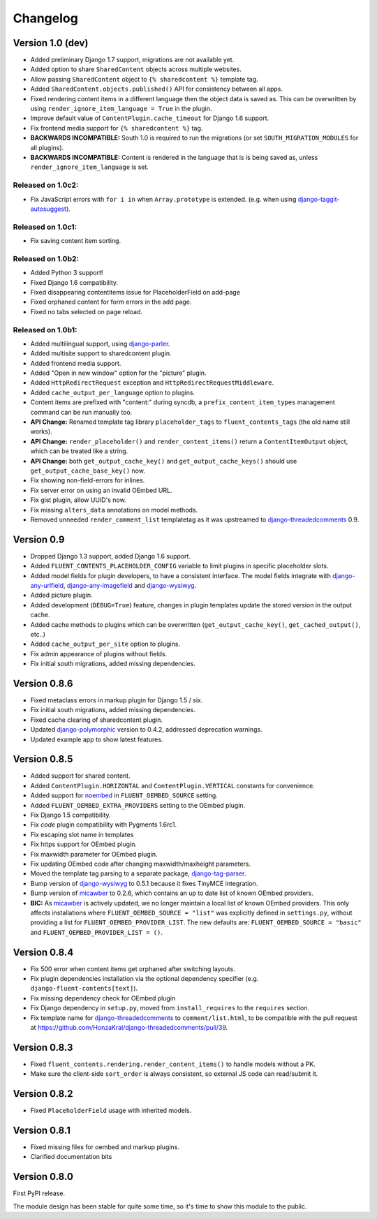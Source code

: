 Changelog
=========

Version 1.0 (dev)
-----------------

* Added preliminary Django 1.7 support, migrations are not available yet.
* Added option to share ``SharedContent`` objects across multiple websites.
* Allow passing ``SharedContent`` object to ``{% sharedcontent %}`` template tag.
* Added ``SharedContent.objects.published()`` API for consistency between all apps.
* Fixed rendering content items in a different language then the object data is saved as.
  This can be overwritten by using ``render_ignore_item_language = True`` in the plugin.
* Improve default value of ``ContentPlugin.cache_timeout`` for Django 1.6 support.
* Fix frontend media support for ``{% sharedcontent %}`` tag.
* **BACKWARDS INCOMPATIBLE:** South 1.0 is required to run the migrations (or set ``SOUTH_MIGRATION_MODULES`` for all plugins).
* **BACKWARDS INCOMPATIBLE:** Content is rendered in the language that is is being saved as, unless ``render_ignore_item_language`` is set.


Released on 1.0c2:
~~~~~~~~~~~~~~~~~~

* Fix JavaScript errors with ``for i in`` when ``Array.prototype`` is extended.
  (e.g. when using django-taggit-autosuggest_).


Released on 1.0c1:
~~~~~~~~~~~~~~~~~~

* Fix saving content item sorting.


Released on 1.0b2:
~~~~~~~~~~~~~~~~~~

* Added Python 3 support!
* Fixed Django 1.6 compatibility.
* Fixed disappearing contentitems issue for PlaceholderField on add-page
* Fixed orphaned content for form errors in the add page.
* Fixed no tabs selected on page reload.


Released on 1.0b1:
~~~~~~~~~~~~~~~~~~

* Added multilingual support, using django-parler_.
* Added multisite support to sharedcontent plugin.
* Added frontend media support.
* Added "Open in new window" option for the "picture" plugin.
* Added ``HttpRedirectRequest`` exception and ``HttpRedirectRequestMiddleware``.
* Added ``cache_output_per_language`` option to plugins.
* Content items are prefixed with "content:" during syncdb, a ``prefix_content_item_types`` management command can be run manually too.
* **API Change:** Renamed template tag library ``placeholder_tags`` to ``fluent_contents_tags`` (the old name still works).
* **API Change:** ``render_placeholder()`` and ``render_content_items()`` return a ``ContentItemOutput`` object, which can be treated like a string.
* **API Change:** both ``get_output_cache_key()`` and ``get_output_cache_keys()`` should use ``get_output_cache_base_key()`` now.
* Fix showing non-field-errors for inlines.
* Fix server error on using an invalid OEmbed URL.
* Fix gist plugin, allow UUID's now.
* Fix missing ``alters_data`` annotations on model methods.
* Removed unneeded ``render_comment_list`` templatetag as it was upstreamed to django-threadedcomments_ 0.9.


Version 0.9
-------------

* Dropped Django 1.3 support, added Django 1.6 support.
* Added ``FLUENT_CONTENTS_PLACEHOLDER_CONFIG`` variable to limit plugins in specific placeholder slots.
* Added model fields for plugin developers, to have a consistent interface.
  The model fields integrate with django-any-urlfield_, django-any-imagefield_ and django-wysiwyg_.
* Added picture plugin.
* Added development (``DEBUG=True``) feature, changes in plugin templates update the stored version in the output cache.
* Added cache methods to plugins which can be overwritten (``get_output_cache_key()``, ``get_cached_output()``, etc..)
* Added ``cache_output_per_site`` option to plugins.
* Fix admin appearance of plugins without fields.
* Fix initial south migrations, added missing dependencies.


Version 0.8.6
-------------

* Fixed metaclass errors in markup plugin for Django 1.5 / six.
* Fix initial south migrations, added missing dependencies.
* Fixed cache clearing of sharedcontent plugin.
* Updated django-polymorphic_ version to 0.4.2, addressed deprecation warnings.
* Updated example app to show latest features.


Version 0.8.5
-------------

* Added support for shared content.
* Added ``ContentPlugin.HORIZONTAL`` and ``ContentPlugin.VERTICAL`` constants for convenience.
* Added support for noembed_ in ``FLUENT_OEMBED_SOURCE`` setting.
* Added ``FLUENT_OEMBED_EXTRA_PROVIDERS`` setting to the OEmbed plugin.
* Fix Django 1.5 compatibility.
* Fix *code* plugin compatibility with Pygments 1.6rc1.
* Fix escaping slot name in templates
* Fix https support for OEmbed plugin.
* Fix maxwidth parameter for OEmbed plugin.
* Fix updating OEmbed code after changing maxwidth/maxheight parameters.
* Moved the template tag parsing to a separate package, django-tag-parser_.
* Bump version of django-wysiwyg_ to 0.5.1 because it fixes TinyMCE integration.
* Bump version of micawber_ to 0.2.6, which contains an up to date list of known OEmbed providers.
* **BIC:** As micawber_ is actively updated, we no longer maintain a local list of known OEmbed providers.
  This only affects installations where ``FLUENT_OEMBED_SOURCE = "list"`` was explicitly defined in ``settings.py``,
  without providing a list for ``FLUENT_OEMBED_PROVIDER_LIST``. The new defaults are: ``FLUENT_OEMBED_SOURCE = "basic"``
  and ``FLUENT_OEMBED_PROVIDER_LIST = ()``.


Version 0.8.4
-------------

* Fix 500 error when content items get orphaned after switching layouts.
* Fix plugin dependencies installation via the optional dependency specifier (e.g. ``django-fluent-contents[text]``).
* Fix missing dependency check for OEmbed plugin
* Fix Django dependency in ``setup.py``, moved from ``install_requires`` to the ``requires`` section.
* Fix template name for django-threadedcomments_ to ``comment/list.html``,
  to be compatible with the pull request at https://github.com/HonzaKral/django-threadedcomments/pull/39.


Version 0.8.3
-------------

* Fixed ``fluent_contents.rendering.render_content_items()`` to handle models without a PK.
* Make sure the client-side ``sort_order`` is always consistent, so external JS code can read/submit it.


Version 0.8.2
-------------

* Fixed ``PlaceholderField`` usage with inherited models.


Version 0.8.1
-------------

* Fixed missing files for oembed and markup plugins.
* Clarified documentation bits


Version 0.8.0
-------------

First PyPI release.

The module design has been stable for quite some time,
so it's time to show this module to the public.


.. _django-any-urlfield: https://github.com/edoburu/django-any-urlfield
.. _django-any-imagefield: https://github.com/edoburu/django-any-imagefield
.. _django-parler: https://github.com/edoburu/django-parler
.. _django-polymorphic: https://github.com/chrisglass/django_polymorphic
.. _django-tag-parser: https://github.com/edoburu/django-tag-parser
.. _django-taggit-autosuggest: https://bitbucket.org/fabian/django-taggit-autosuggest
.. _django-threadedcomments: https://github.com/HonzaKral/django-threadedcomments.git
.. _django-wysiwyg: https://github.com/pydanny/django-wysiwyg
.. _micawber: https://github.com/coleifer/micawber
.. _SoundCloud: https://soundcloud.com/
.. _noembed: http://noembed.com/
.. _`Speaker Desk`: https://speakerdeck.com/
